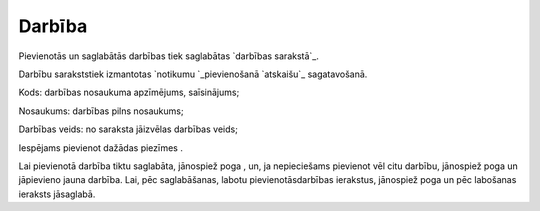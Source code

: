 .. 7307 ===========Darbība=========== 
Pievienotās un saglabātās darbības tiek saglabātas `darbības
sarakstā`_.

Darbību sarakststiek izmantotas `notikumu `_pievienošanā `atskaišu`_
sagatavošanā.





Kods: darbības nosaukuma apzīmējums, saīsinājums;

Nosaukums: darbības pilns nosaukums;

Darbības veids: no saraksta jāizvēlas darbības veids;

Iespējams pievienot dažādas piezīmes .

Lai pievienotā darbība tiktu saglabāta, jānospiež poga , un, ja
nepieciešams pievienot vēl citu darbību, jānospiež poga un jāpievieno
jauna darbība. Lai, pēc saglabāšanas, labotu pievienotāsdarbības
ierakstus, jānospiež poga un pēc labošanas ieraksts jāsaglabā.

 